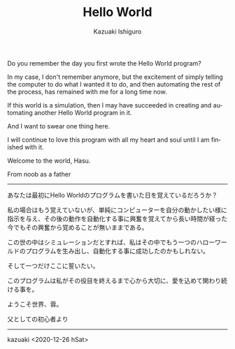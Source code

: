 #+TITLE: Hello World
#+AUTHOR: Kazuaki Ishiguro
#+LANGUAGE: en
#+OPTIONS: toc:nil num:nil author:t creator:nil html-style:nil
#+HTML_DOCTYPE: html5
#+HTML_LINK_HOME: ../
#+HTML_LINK_UP: ../essay
#+HTML_HEAD: <style>html{font-family: Georgia, serif; line-height: 1.5;} body {margin: 0 auto; max-width: 36em; padding: 50px;}</style>

Do you remember the day you first wrote the Hello World program?

In my case, I don't remember anymore, but the excitement of simply telling the computer to do what I wanted it to do, and then automating the rest of the process, has remained with me for a long time now.

If this world is a simulation, then I may have succeeded in creating and automating another Hello World program in it.

And I want to swear one thing here.

I will continue to love this program with all my heart and soul until I am finished with it.

Welcome to the world, Hasu.

From noob as a father

-----

あなたは最初にHello Worldのプログラムを書いた日を覚えているだろうか？

私の場合はもう覚えていないが、単純にコンピューターを自分の動かしたい様に指示を与え、その後の動作を自動化する事に興奮を覚えてから長い時間が経った今でもその興奮から覚めることが無いままである。

この世の中はシミュレーションだとすれば、私はその中でもう一つのハローワールドのプログラムを生み出し、自動化する事に成功したのかもしれない。

そして一つだけここに誓いたい。

このプログラムは私がその役目を終えるまで心から大切に、愛を込めて関わり続ける事を。

ようこそ世界、蓉。

父としての初心者より

-----

kazuaki
<2020-12-26 hSat>
